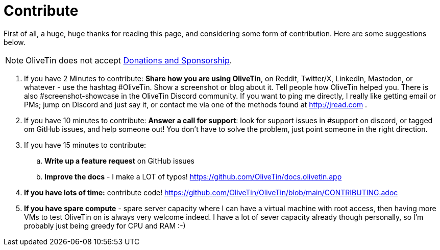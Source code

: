 [#contribute]
= Contribute 

First of all, a huge, huge thanks for reading this page, and considering some form of contribution. Here are some suggestions below. 

NOTE: OliveTin does not accept xref:reference/donations_and_sponsorship.adoc[Donations and Sponsorship].

. If you have 2 Minutes to contribute: **Share how you are using OliveTin**, on Reddit, Twitter/X, LinkedIn, Mastodon, or whatever - use the hashtag #OliveTin.  Show a screenshot or blog about it. Tell people how OliveTin helped you. There is also #screenshot-showcase in the OliveTin Discord community. If you want to ping me directly, I really like getting email or PMs; jump on Discord and just say it, or contact me via one of the methods found at http://jread.com .
. If you have 10 minutes to contribute: **Answer a call for support**: look for support issues in #support on discord, or tagged om GitHub issues, and help someone out! You don't have to solve the problem, just point someone in the right direction. 
. If you have 15 minutes to contribute: 
.. **Write up a feature request** on GitHub issues
.. **Improve the docs** - I make a LOT of typos! https://github.com/OliveTin/docs.olivetin.app
. **If you have lots of time:** contribute code! https://github.com/OliveTin/OliveTin/blob/main/CONTRIBUTING.adoc
. **If you have spare compute** - spare server capacity where I can have a virtual machine with root access, then having more VMs to test OliveTin on is always very welcome indeed. I have a lot of sever capacity already though personally, so I'm probably just being greedy for CPU and RAM :-)
